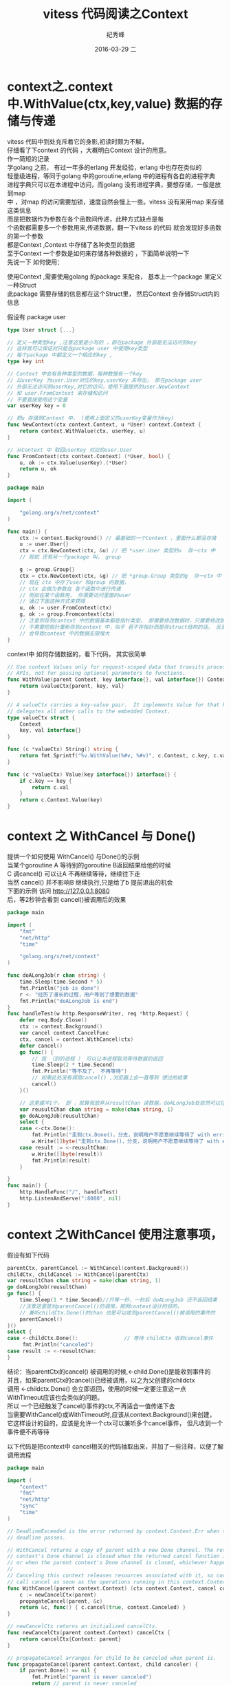 # -*- coding:utf-8 -*-
#+LANGUAGE:  zh
#+TITLE:     vitess 代码阅读之Context
#+AUTHOR:    纪秀峰
#+EMAIL:     jixiuf@gmail.com
#+DATE:     2016-03-29 二
#+DESCRIPTION:vitess 代码阅读之Context
#+KEYWORDS: vitess mysql golang
#+TAGS:Vitess:Mysql:Golang
#+FILETAGS:Vitess:Mysql:Golang
#+OPTIONS:   H:2 num:nil toc:t \n:t @:t ::t |:t ^:nil -:t f:t *:t <:t
#+OPTIONS:   TeX:t LaTeX:t skip:nil d:nil todo:t pri:nil
* context之.context中.WithValue(ctx,key,value) 数据的存储与传递
  vitess 代码中到处充斥着它的身影,初读时颇为不解，
  仔细看了下context 的代码 ，大概明白Context 设计的用意。
  作一简短的记录
  学golang 之前， 有过一年多的erlang 开发经验，erlang 中也存在类似的
  轻量级进程，等同于golang 中的goroutine,erlang 中的进程有各自的进程字典
  进程字典只可以在本进程中访问，而golang 没有进程字典，要想存储，一般是放到map
  中 ，对map 的访问需要加锁，速度自然会慢上一些。vitess 没有采用map 来存储这类信息
  而是把数据作为参数在各个函数间传递，此种方式缺点是每
  个函数都需要多一个参数用来,传递数据，翻一下vitess 的代码 就会发现好多函数的第一个参数
  都是Context ,Context 中存储了各种类型的数据
  至于Context 一个参数是如何来存储各种数据的 ，下面简单说明一下
  先说一下 如何使用：

  使用Context  ,需要使用golang 的package 来配合， 基本上一个package 里定义一种Struct
  此package 需要存储的信息都在这个Struct里， 然后Context 会存储Struct内的信息

  假设有 package user
  #+BEGIN_SRC go
    type User struct {...}

    // 定义一种类型key ,注意这里是小写的 ，即在package 外部是无法访问到key
    // 这样就可以保证对只能在package user 中使用key类型
    // 每个package 中都定义一个相应的key ,
    type key int

    // Context 中会有各种类型的数据，每种数据有一个key
    // 以userKey 为user.User对应的key,userKey 未导出， 即在package user
    // 外部无法访问到userKey,对它的访问，使用下面提供的user.NewContext
    // 和 user.FromContext 来存储和访问
    // 不要直接使用这个变量
    var userKey key = 0

    // 把u 存储到Context 中， (使用上面定义的userKey变量作为key)
    func NewContext(ctx context.Context, u *User) context.Context {
        return context.WithValue(ctx, userKey, u)
    }

    // 从Context 中 取回userKey 对应的user.User
    func FromContext(ctx context.Context) (*User, bool) {
        u, ok := ctx.Value(userKey).(*User)
        return u, ok
    }
  #+END_SRC

  # 下面 代码介绍如何使用Context
 #+BEGIN_SRC go
   package main

   import (

       "golang.org/x/net/context"
   )

   func main() {
       ctx := context.Background() // 最基础的一个Context ，里面什么都没存储
       u := user.User{}
       ctx = ctx.NewContext(ctx, &u) // 把 *user.User 类型的u  存一ctx 中
       // 假如 还有另一个package 叫， group

       g := group.Group{}
       ctx = ctx.NewContext(ctx, &g) // 把 *group.Group 类型的g  存一ctx 中
       // 现在 ctx 中存了user 和group 的数据，
       // ctx 会做为参数在 各个函数中进行传递
       // 例如在某个函数用， 你需要访问里面的user
       // 通过下面这种方式来获得
       u, ok := user.FromContext(ctx)
       g, ok := group.Fromcontext(ctx)
       // 注意到存到context 中的数据基本都是指针类型， 即需要修改数据时，只需要修改即可
       // 不需要把指针重新存到context 中，似乎 若不存指针而是存struct结构的话， 反复的NewContext
       // 会导致context 中的数据无限增大
   }
 #+END_SRC
context中 如何存储数据的，看下代码， 其实很简单
#+BEGIN_SRC go
  // Use context Values only for request-scoped data that transits processes and
  // APIs, not for passing optional parameters to functions.
  func WithValue(parent Context, key interface{}, val interface{}) Context {
      return &valueCtx{parent, key, val}
  }

  // A valueCtx carries a key-value pair.  It implements Value for that key and
  // delegates all other calls to the embedded Context.
  type valueCtx struct {
      Context
      key, val interface{}
  }

  func (c *valueCtx) String() string {
      return fmt.Sprintf("%v.WithValue(%#v, %#v)", c.Context, c.key, c.val)
  }

  func (c *valueCtx) Value(key interface{}) interface{} {
      if c.key == key {
          return c.val
      }
      return c.Context.Value(key)
  }
#+END_SRC
* context 之 WithCancel 与 Done()
  提供一个如何使用 WithCancel() 与Done()的示例
  当某个goroutine A 等待别的goroutine B返回结果给他的时候
  C 调cancel() 可以让A 不再继续等待，继续往下走
  当然 cancel() 并不影响B 继续执行,只是给了b 提前退出的机会
  下面的示例 访问 http://127.0.0.1:8080
  后，等2秒钟会看到 cancel()被调用后的效果

  #+BEGIN_SRC go
    package main

    import (
        "fmt"
        "net/http"
        "time"

        "golang.org/x/net/context"
    )

    func doALongJob(r chan string) {
        time.Sleep(time.Second * 5)
        fmt.Println("job is done")
        r <- "经历了漫长的过程，用户等到了想要的数据"
        fmt.Println("doALongJob is end")
    }
    func handleTest(w http.ResponseWriter, req *http.Request) {
        defer req.Body.Close()
        ctx := context.Background()
        var cancel context.CancelFunc
        ctx, cancel = context.WithCancel(ctx)
        defer cancel()
        go func() {
            // 我 （别的进程 ） 可以让本进程取消等待数据的返回
            time.Sleep(2 * time.Second)
            fmt.Println("等不及了， 不再等待")
            // 如果此处没有调用cancel() ,浏览器上会一直等到 想过的结果
            cancel()
        }()

        // 这里缓冲1个， 即 ，就算我放弃从resultChan 读数据，doALongJob处依然可以往里面写入一个数据，从而正常退出
        var reusultChan chan string = make(chan string, 1)
        go doALongJob(reusultChan)
        select {
        case <-ctx.Done():
            fmt.Println("走到ctx.Done()，分支，说明用户不愿意继续等待了 with err:", ctx.Err())
            w.Write([]byte("走到ctx.Done()，分支，说明用户不愿意继续等待了 with err:" + ctx.Err().Error()))
        case result := <-reusultChan:
            w.Write([]byte(result))
            fmt.Println(result)
        }

    }
    func main() {
        http.HandleFunc("/", handleTest)
        http.ListenAndServe(":8080", nil)
    }
  #+END_SRC
* context 之WithCancel 使用注意事项，
  假设有如下代码
#+BEGIN_SRC go
  parentCtx, parentCancel := WithCancel(context.Background())
  childCtx, childCancel := WithCancel(parentCtx)
  var reusultChan chan string = make(chan string, 1)
  go doALongJob(reusultChan)
  go func() {
      time.Sleep(1 * time.Second)//只等一秒，一秒后 doALongJob 还不返回结果
      //注意这里是对parentCancel()的调用，按照context设计的目的，
      // 兼听childCtx.Done()的chan 也是可以收到parentCancel()被调用的事件的
      parentCancel()
  }()
  select {
  case <-childCtx.Done():				// 等待 childCtx 收到cancel事件
       fmt.Println("canceled")
  case result := <-reusultChan:
  }
#+END_SRC

  结论：当parentCtx的cancel() 被调用的时候,<-child.Done()是能收到事件的
  并且，如果parentCtx的cancel()已经被调用，以之为父创建的childctx
  调用 <-childctx.Done() 会立即返回，使用的时候一定要注意这一点
  WithTimeout应该也会类似的问题。
  所以 一个已经触发了cancel()事件的ctx,不再适合一值传递下去
  当需要WithCancel()或WithTimeout时,应该从context.Background()来创建，
  它这样设计的目的，应该是允许一个ctx可以兼听多个cancel事件， 但凡收到一个事件便不再等待

以下代码是把context中 cancel相关的代码抽取出来，并加了一些注释，以便了解调用流程
#+BEGIN_SRC go
package main

import (
	"context"
	"fmt"
	"net/http"
	"sync"
	"time"
)

// DeadlineExceeded is the error returned by context.Context.Err when the context's
// deadline passes.

// WithCancel returns a copy of parent with a new Done channel. The returned
// context's Done channel is closed when the returned cancel function is called
// or when the parent context's Done channel is closed, whichever happens first.
//
// Canceling this context releases resources associated with it, so code should
// call cancel as soon as the operations running in this context.Context complete.
func WithCancel(parent context.Context) (ctx context.Context, cancel context.CancelFunc) {
	c := newCancelCtx(parent)
	propagateCancel(parent, &c)
	return &c, func() { c.cancel(true, context.Canceled) }
}

// newCancelCtx returns an initialized cancelCtx.
func newCancelCtx(parent context.Context) cancelCtx {
	return cancelCtx{Context: parent}
}

// propagateCancel arranges for child to be canceled when parent is.
func propagateCancel(parent context.Context, child canceler) {
	if parent.Done() == nil {
		fmt.Println("parent is never canceled")
		return // parent is never canceled
	}
	fmt.Println("checkparent")
	if p, ok := parentCancelCtx(parent); ok {
		p.mu.Lock()
		if p.err != nil {
			// parent has already been canceled
			fmt.Println("checkparent parent has already been canceled")
			child.cancel(false, p.err)
		} else {
			if p.children == nil {
				p.children = make(map[canceler]struct{})
			}
			p.children[child] = struct{}{}
			fmt.Println("checkparent put child into parent.childrens")
		}
		p.mu.Unlock()
	} else {
		fmt.Println("checkparent  do not understand here ")
		go func() {
			select {
			case <-parent.Done():
				fmt.Println("candgo")
				child.cancel(false, parent.Err())
			case <-child.Done():
				fmt.Println("done")
			}
		}()
	}
}

// parentCancelCtx follows a chain of parent references until it finds a
// *cancelCtx. This function understands how each of the concrete types in this
// package represents its parent.
func parentCancelCtx(parent context.Context) (*cancelCtx, bool) {
	for {
		switch c := parent.(type) {
		case *cancelCtx:
			return c, true
		default:
			return nil, false
		}
	}
}

// removeChild removes a context from its parent.
func removeChild(parent context.Context, child canceler) {
	p, ok := parentCancelCtx(parent)
	if !ok {
		return
	}
	p.mu.Lock()
	if p.children != nil {
		delete(p.children, child)
	}
	p.mu.Unlock()
}

// A canceler is a context type that can be canceled directly. The
// implementations are *cancelCtx and *timerCtx.
type canceler interface {
	cancel(removeFromParent bool, err error)
	Done() <-chan struct{}
}

// closedchan is a reusable closed channel.
var closedchan = make(chan struct{})

func init() {
	close(closedchan)
}

// A cancelCtx can be canceled. When canceled, it also cancels any children
// that implement canceler.
type cancelCtx struct {
	context.Context

	mu       sync.Mutex            // protects following fields
	done     chan struct{}         // created lazily, closed by first cancel call
	children map[canceler]struct{} // set to nil by the first cancel call
	err      error                 // set to non-nil by the first cancel call
}

func (c *cancelCtx) Done() <-chan struct{} {
	c.mu.Lock()
	if c.done == nil {
		c.done = make(chan struct{})
	}
	d := c.done
	c.mu.Unlock()
	return d
}

func (c *cancelCtx) Err() error {
	c.mu.Lock()
	err := c.err
	c.mu.Unlock()
	return err
}

func (c *cancelCtx) String() string {
	return fmt.Sprintf("%v.WithCancel", c.Context)
}

// cancel closes c.done, cancels each of c's children, and, if
// removeFromParent is true, removes c from its parent's children.
func (c *cancelCtx) cancel(removeFromParent bool, err error) {
	fmt.Println("cancel() is called removeFromParent:", removeFromParent)
	if err == nil {
		panic("context: internal error: missing cancel error")
	}
	c.mu.Lock()
	if c.err != nil {
		c.mu.Unlock()
		fmt.Println("already canceled")
		return // already canceled
	}
	c.err = err
	if c.done == nil {
		fmt.Println("nobody care whether the cancelCtx is done,so do not need call close chan to notify")
		c.done = closedchan
	} else {
		fmt.Println("closeddone")
		close(c.done)
	}
	for child := range c.children {
		// NOTE: acquiring the child's lock while holding parent's lock.
		child.cancel(false, err)
	}
	c.children = nil
	c.mu.Unlock()

	if removeFromParent {
		removeChild(c.Context, c)
	}
}

func doALongJob(r chan string) {
	time.Sleep(time.Second * 5)
	fmt.Println("job is done")
	r <- "经历了漫长的过程，用户等到了想要的数据"
	fmt.Println("doALongJob is end")
}
func handleTest(w http.ResponseWriter, req *http.Request) {
	start := time.Now()
	defer req.Body.Close()
	ctx, cancel := WithCancel(context.Background())
	fmt.Println("trying create child cancelctx")
	ctx, cancel2 := WithCancel(ctx)
	go func() {
		// 我 （别的进程 ） 可以让本进程取消等待数据的返回
		time.Sleep(1 * time.Second)
		fmt.Println("parent.ancelctx() 不再等待")
		fmt.Println("trying call parent.cancel()")
		cancel()
	}()
	go func() {
		// 我 （别的进程 ） 可以让本进程取消等待数据的返回
		time.Sleep(2 * time.Second)
		fmt.Println("child.cancel()is called,donot want to wait")
		// 如果此处没有调用cancel() ,浏览器上会一直等到 想过的结果
		cancel2()
	}()

	// 这里缓冲1个， 即 ，就算我放弃从resultChan 读数据，doALongJob处依然可以往里面写入一个数据，从而正常退出
	var reusultChan chan string = make(chan string, 1)
	go doALongJob(reusultChan)
	select {
	case <-ctx.Done():
		fmt.Println("走到ctx.Done()，分支，说明用户不愿意继续等待了 with err:", ctx.Err())
		w.Write([]byte("after seconds,got the result:" + time.Since(start).String()))
		w.Write([]byte("走到ctx.Done()，分支，说明用户不愿意继续等待了 with err:" + ctx.Err().Error()))
	case result := <-reusultChan:
		w.Write([]byte("after seconds,got the result:" + time.Since(start).String()))
		w.Write([]byte(result))
		fmt.Println(result)
	}

}
func main() {
	http.HandleFunc("/", handleTest)
	http.ListenAndServe(":8080", nil)
}

#+END_SRC

* withTimeout
#+BEGIN_SRC go
  package main

  import (
      "fmt"
      "net/http"
      "time"

      "context"
      "math/rand"
  )

  func doALongJob(ctx context.Context, r chan string) {
      time.Sleep(time.Second + time.Second*time.Duration(rand.Intn(5))) // 模拟做一个很费时的操作
      fmt.Println("job is done")
      select {
      case <-ctx.Done(): // job done 后，发现已经超时，不必再将结果仍给r
          close(r)
          fmt.Println("doALongJob found that it already timeout")
      case r <- "经历了漫长的过程，用户等到了想要的数据":
          // 将结果扔给r,等对方接收
      }
      fmt.Println("doALongJob is end")

  }

  func handleTest(w http.ResponseWriter, req *http.Request) {
      defer req.Body.Close()
      ctx := context.Background()
      var cancel context.CancelFunc
      ctx, cancel = context.WithTimeout(ctx, time.Second*3)
      defer cancel()

      // 这里缓冲1个， 即 ，就算我放弃从resultChan 读数据，doALongJob处依然可以往里面写入一个数据，从而正常退出
      var reusultChan chan string = make(chan string)
      go doALongJob(ctx, reusultChan)
      select {
      case <-ctx.Done(): // 超时
          fmt.Println("走到ctx.Done()，分支，说明用户不愿意继续等待了 with err:", ctx.Err())
          w.Write([]byte("走到ctx.Done()，分支，说明用户不愿意继续等待了 with err:" + ctx.Err().Error()))
      case result := <-reusultChan:
          w.Write([]byte(result))
          fmt.Println(result)
      }

  }

  func main() {
      http.HandleFunc("/", handleTest)
      http.ListenAndServe(":8080", nil)
  }
#+END_SRC
